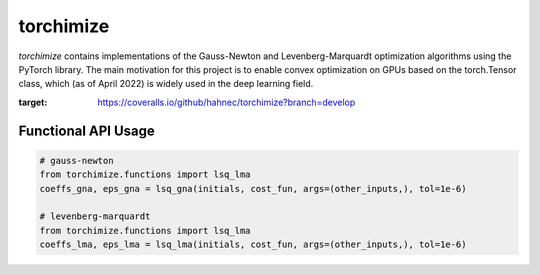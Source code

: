 ==========
torchimize
==========

*torchimize* contains implementations of the Gauss-Newton and Levenberg-Marquardt optimization algorithms using the PyTorch library. The main motivation for this project is to enable convex optimization on GPUs based on the torch.Tensor class, which (as of April 2022) is widely used in the deep learning field.

.. image:: https://coveralls.io/repos/github/hahnec/torchimize/badge.svg?branch=develop
:target: https://coveralls.io/github/hahnec/torchimize?branch=develop

Functional API Usage
--------------------

.. code-block:: python

    # gauss-newton
    from torchimize.functions import lsq_lma
    coeffs_gna, eps_gna = lsq_gna(initials, cost_fun, args=(other_inputs,), tol=1e-6)

    # levenberg-marquardt
    from torchimize.functions import lsq_lma
    coeffs_lma, eps_lma = lsq_lma(initials, cost_fun, args=(other_inputs,), tol=1e-6)
    
